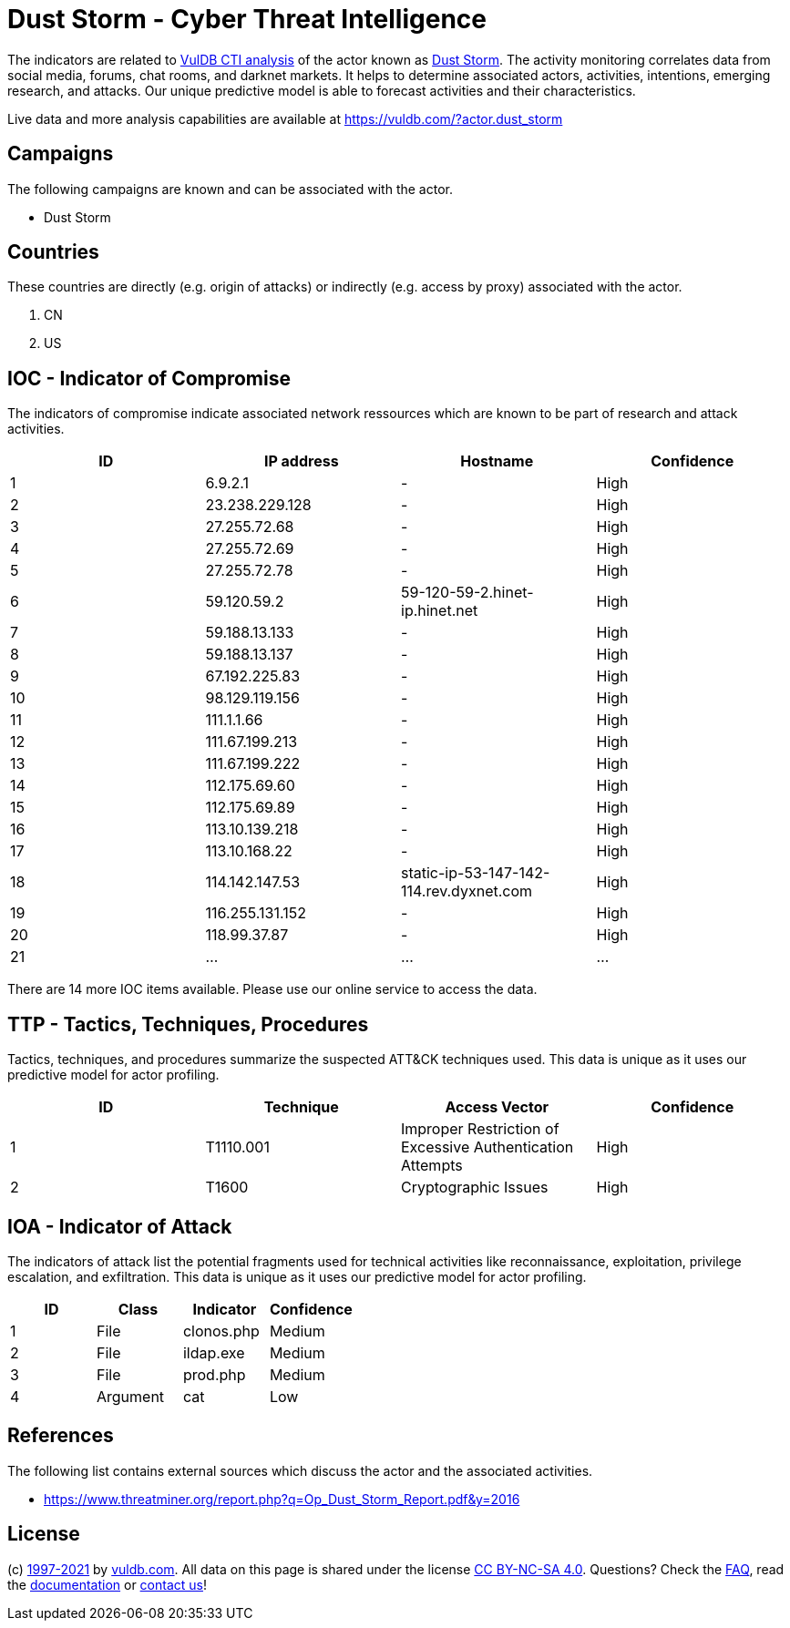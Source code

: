 = Dust Storm - Cyber Threat Intelligence

The indicators are related to https://vuldb.com/?doc.cti[VulDB CTI analysis] of the actor known as https://vuldb.com/?actor.dust_storm[Dust Storm]. The activity monitoring correlates data from social media, forums, chat rooms, and darknet markets. It helps to determine associated actors, activities, intentions, emerging research, and attacks. Our unique predictive model is able to forecast activities and their characteristics.

Live data and more analysis capabilities are available at https://vuldb.com/?actor.dust_storm

== Campaigns

The following campaigns are known and can be associated with the actor.

- Dust Storm

== Countries

These countries are directly (e.g. origin of attacks) or indirectly (e.g. access by proxy) associated with the actor.

. CN
. US

== IOC - Indicator of Compromise

The indicators of compromise indicate associated network ressources which are known to be part of research and attack activities.

[options="header"]
|========================================
|ID|IP address|Hostname|Confidence
|1|6.9.2.1|-|High
|2|23.238.229.128|-|High
|3|27.255.72.68|-|High
|4|27.255.72.69|-|High
|5|27.255.72.78|-|High
|6|59.120.59.2|59-120-59-2.hinet-ip.hinet.net|High
|7|59.188.13.133|-|High
|8|59.188.13.137|-|High
|9|67.192.225.83|-|High
|10|98.129.119.156|-|High
|11|111.1.1.66|-|High
|12|111.67.199.213|-|High
|13|111.67.199.222|-|High
|14|112.175.69.60|-|High
|15|112.175.69.89|-|High
|16|113.10.139.218|-|High
|17|113.10.168.22|-|High
|18|114.142.147.53|static-ip-53-147-142-114.rev.dyxnet.com|High
|19|116.255.131.152|-|High
|20|118.99.37.87|-|High
|21|...|...|...
|========================================

There are 14 more IOC items available. Please use our online service to access the data.

== TTP - Tactics, Techniques, Procedures

Tactics, techniques, and procedures summarize the suspected ATT&CK techniques used. This data is unique as it uses our predictive model for actor profiling.

[options="header"]
|========================================
|ID|Technique|Access Vector|Confidence
|1|T1110.001|Improper Restriction of Excessive Authentication Attempts|High
|2|T1600|Cryptographic Issues|High
|========================================

== IOA - Indicator of Attack

The indicators of attack list the potential fragments used for technical activities like reconnaissance, exploitation, privilege escalation, and exfiltration. This data is unique as it uses our predictive model for actor profiling.

[options="header"]
|========================================
|ID|Class|Indicator|Confidence
|1|File|clonos.php|Medium
|2|File|ildap.exe|Medium
|3|File|prod.php|Medium
|4|Argument|cat|Low
|========================================

== References

The following list contains external sources which discuss the actor and the associated activities.

* https://www.threatminer.org/report.php?q=Op_Dust_Storm_Report.pdf&y=2016

== License

(c) https://vuldb.com/?doc.changelog[1997-2021] by https://vuldb.com/?doc.about[vuldb.com]. All data on this page is shared under the license https://creativecommons.org/licenses/by-nc-sa/4.0/[CC BY-NC-SA 4.0]. Questions? Check the https://vuldb.com/?doc.faq[FAQ], read the https://vuldb.com/?doc[documentation] or https://vuldb.com/?contact[contact us]!
